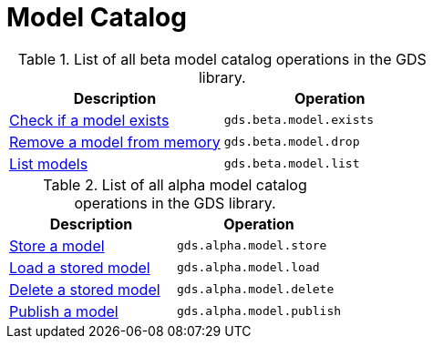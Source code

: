 [[appendix-a-model-ops]]
= Model Catalog

.List of all beta model catalog operations in the GDS library.
[role=procedure-listing]
[opts=header,cols="1, 1"]
|===
| Description                                        | Operation
| <<catalog-model-exists, Check if a model exists>>  | `gds.beta.model.exists`
| <<catalog-model-drop, Remove a model from memory>> | `gds.beta.model.drop`
| <<catalog-model-list, List models>>                | `gds.beta.model.list`
|===

.List of all alpha model catalog operations in the GDS library.
[role=procedure-listing]
[opts=header,cols="1, 1"]
|===
| Description                                        | Operation
| <<catalog-model-store, Store a model>>             | `gds.alpha.model.store`
| <<catalog-model-load, Load a stored model>>        | `gds.alpha.model.load`
| <<catalog-model-delete, Delete a stored model>>    | `gds.alpha.model.delete`
| <<catalog-model-publish, Publish a model>>         | `gds.alpha.model.publish`
|===
